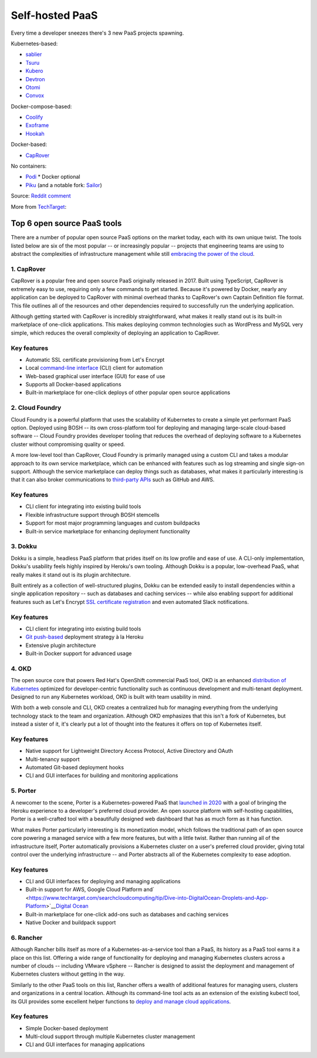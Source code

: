 Self-hosted PaaS
================

Every time a developer sneezes there's 3 new PaaS projects spawning.

Kubernetes-based:

-  `sablier <https://github.com/acouvreur/sablier>`__
-  `Tsuru <https://github.com/tsuru/tsuru>`__
-  `Kubero <https://github.com/kubero-dev/kubero>`__
-  `Devtron <https://github.com/devtron-labs/devtron>`__
-  `Otomi <https://github.com/redkubes/otomi-core>`__
-  `Convox <https://github.com/convox>`__

Docker-compose-based:

-  `Coolify <https://coolify.io/>`__
-  `Exoframe <https://github.com/exoframejs/exoframe/>`__
-  `Hookah <https://github.com/bruj0/hookah>`__

Docker-based:

-  `CapRover <https://github.com/caprover/caprover/>`__

No containers:

-  `Podi <https://github.com/coderofsalvation/podi>`__ \* Docker optional
-  `Piku <https://github.com/piku/piku>`__ (and a notable fork: `Sailor <https://github.com/mardix/sailor>`__)

Source: `Reddit comment <https://www.reddit.com/r/selfhosted/comments/zv2t4s/comment/j1tp2uq/?utm_source=share&utm_medium=web2x&context=3>`__

More from
`TechTarget <https://www.techtarget.com/searchcloudcomputing/feature/6-open-source-PaaS-options-developers-should-know>`__:

Top 6 open source PaaS tools
----------------------------

There are a number of popular open source PaaS options on the market
today, each with its own unique twist. The tools listed below are six of
the most popular -- or increasingly popular -- projects that engineering
teams are using to abstract the complexities of infrastructure
management while still
`embracing the power of the cloud <https://www.techtarget.com/searchdatacenter/post/4-ways-data-center-operations-must-adapt-to-the-cloud-era>`__.

.. _h.gbggszmu3t4u:

**1. CapRover**
~~~~~~~~~~~~~~~

CapRover is a popular free and open source PaaS originally released in
2017. Built using TypeScript, CapRover is extremely easy to use,
requiring only a few commands to get started. Because it's powered by
Docker, nearly any application can be deployed to CapRover with minimal
overhead thanks to CapRover's own Captain Definition file format. This
file outlines all of the resources and other dependencies required to
successfully run the underlying application.

Although getting started with CapRover is incredibly straightforward,
what makes it really stand out is its built-in marketplace of one-click
applications. This makes deploying common technologies such as WordPress
and MySQL very simple, which reduces the overall complexity of deploying
an application to CapRover.

.. _h.o6k9im8o6wrw:

**Key features**
~~~~~~~~~~~~~~~~

-  Automatic SSL certificate provisioning from Let's Encrypt
-  Local
   `command-line interface <https://www.techtarget.com/searchwindowsserver/definition/command-line-interface-CLI>`__
   (CLI) client for automation
-  Web-based graphical user interface (GUI) for ease of use
-  Supports all Docker-based applications
-  Built-in marketplace for one-click deploys of other popular open
   source applications

.. _h.3t1dlq96lbt1:

**2. Cloud Foundry**
~~~~~~~~~~~~~~~~~~~~

Cloud Foundry is a powerful platform that uses the scalability of
Kubernetes to create a simple yet performant PaaS option. Deployed using
BOSH -- its own cross-platform tool for deploying and managing
large-scale cloud-based software -- Cloud Foundry provides developer
tooling that reduces the overhead of deploying software to a Kubernetes
cluster without compromising quality or speed.

A more low-level tool than CapRover, Cloud Foundry is primarily managed
using a custom CLI and takes a modular approach to its own service
marketplace, which can be enhanced with features such as log streaming
and single sign-on support. Although the service marketplace can deploy
things such as databases, what makes it particularly interesting is that
it can also broker communications to
`third-party APIs <https://www.techtarget.com/searchapparchitecture/tip/What-are-the-types-of-APIs-and-their-differences>`__
such as GitHub and AWS.

.. _h.55bj2w8xkgij:

**Key features**
~~~~~~~~~~~~~~~~

-  CLI client for integrating into existing build tools
-  Flexible infrastructure support through BOSH stemcells
-  Support for most major programming languages and custom buildpacks
-  Built-in service marketplace for enhancing deployment functionality

.. _h.k9umlrjx0vp6:

**3. Dokku**
~~~~~~~~~~~~

Dokku is a simple, headless PaaS platform that prides itself on its low
profile and ease of use. A CLI-only implementation, Dokku's usability
feels highly inspired by Heroku's own tooling. Although Dokku is a
popular, low-overhead PaaS, what really makes it stand out is its plugin
architecture.

Built entirely as a collection of well-structured plugins,
Dokku can be extended easily to install dependencies within a single application
repository -- such as databases and caching services -- while also
enabling support for additional features such as Let's Encrypt
`SSL certificate registration <https://www.techtarget.com/searchsecurity/tip/SSL-certificate-best-practices-for-2020-and-beyond>`__
and even automated Slack notifications.

.. _h.apb99td190pn:

**Key features**
~~~~~~~~~~~~~~~~

-  CLI client for integrating into existing build tools
-  `Git push-based <https://www.theserverside.com/blog/Coffee-Talk-Java-News-Stories-and-Opinions/How-to-push-an-existing-project-to-GitHub>`__
   deployment strategy à la Heroku
-  Extensive plugin architecture
-  Built-in Docker support for advanced usage

.. _h.ht81a4dass84:

**4. OKD**
~~~~~~~~~~

The open source core that powers Red Hat's OpenShift commercial PaaS tool, OKD is an enhanced
`distribution of Kubernetes <https://www.techtarget.com/searchitoperations/tip/Run-Kubernetes-at-the-edge-with-these-K8s-distributions>`__
optimized for developer-centric functionality such as continuous development and
multi-tenant deployment.
Designed to run any Kubernetes workload, OKD is built with team usability in mind.

With both a web console and CLI, OKD creates a centralized hub for
managing everything from the underlying technology stack to the team and
organization. Although OKD emphasizes that this isn't a fork of
Kubernetes, but instead a sister of it, it's clearly put a lot of
thought into the features it offers on top of Kubernetes itself.

.. _h.7q39lnlodqt8:

**Key features**
~~~~~~~~~~~~~~~~

-  Native support for Lightweight Directory Access Protocol, Active
   Directory and OAuth
-  Multi-tenancy support
-  Automated Git-based deployment hooks
-  CLI and GUI interfaces for building and monitoring applications

.. _h.1l8vply9owdv:

**5. Porter**
~~~~~~~~~~~~~

A newcomer to the scene, Porter is a Kubernetes-powered PaaS that
`launched in 2020 <https://techcrunch.com/2021/07/30/platform-as-a-service-startup-porter-aims-to-become-go-to-platform-for-deploying-managing-cloud-based-apps/>`__
with a goal of bringing the Heroku experience to a developer's preferred
cloud provider. An open source platform with self-hosting capabilities,
Porter is a well-crafted tool with a beautifully designed web dashboard
that has as much form as it has function.

What makes Porter particularly interesting is its monetization model,
which follows the traditional path of an open source core powering a
managed service with a few more features, but with a little twist.
Rather than running all of the infrastructure itself, Porter
automatically provisions a Kubernetes cluster on a user's preferred
cloud provider, giving total control over the underlying infrastructure
-- and Porter abstracts all of the Kubernetes complexity to ease
adoption.

.. _h.2hl6e5omnctt:

**Key features**
~~~~~~~~~~~~~~~~

-  CLI and GUI interfaces for deploying and managing applications
-  Built-in support for AWS, Google Cloud Platform
   and\ `  <https://www.techtarget.com/searchcloudcomputing/tip/Dive-into-DigitalOcean-Droplets-and-App-Platform>`__\ `Digital
   Ocean <https://www.techtarget.com/searchcloudcomputing/tip/Dive-into-DigitalOcean-Droplets-and-App-Platform>`__
-  Built-in marketplace for one-click add-ons such as databases and
   caching services
-  Native Docker and buildpack support

.. _h.sd2dw1c6kcgi:

**6. Rancher**
~~~~~~~~~~~~~~

Although Rancher bills itself as more of a Kubernetes-as-a-service tool
than a PaaS, its history as a PaaS tool earns it a place on this list.
Offering a wide range of functionality for deploying and managing
Kubernetes clusters across a number of clouds -- including VMware
vSphere -- Rancher is designed to assist the deployment and management
of Kubernetes clusters without getting in the way.

Similarly to the other PaaS tools on this list, Rancher offers a wealth
of additional features for managing users, clusters and organizations in
a central location. Although its command-line tool acts as an extension
of the existing kubectl tool, its GUI provides some excellent helper
functions to
`deploy and manage cloud applications <https://www.techtarget.com/searchcloudcomputing/ehandbook/Practical-advice-on-cloud-application-management>`__.

.. _h.3k4un5q6yl3q:

**Key features**
~~~~~~~~~~~~~~~~

-  Simple Docker-based deployment
-  Multi-cloud support through multiple Kubernetes cluster management
-  CLI and GUI interfaces for managing applications
